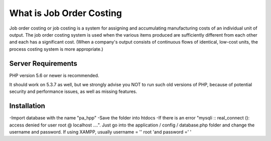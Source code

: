 ###################
What is Job Order Costing
###################

Job order costing or job costing is a system for assigning and accumulating manufacturing costs of an individual unit of output. The job order costing system is used when the various items produced are sufficiently different from each other and each has a significant cost. (When a company's output consists of continuous flows of identical, low-cost units, the process costing system is more appropriate.)

*******************
Server Requirements
*******************

PHP version 5.6 or newer is recommended.

It should work on 5.3.7 as well, but we strongly advise you NOT to run
such old versions of PHP, because of potential security and performance
issues, as well as missing features.

************
Installation
************
-Import database with the name "pa_hpp"
-Save the folder into htdocs
-If there is an error "mysqli :: real_connect (): access denied for user root @ localhost ....". Just go into the application / config / database.php folder and change the username and password. If using XAMPP, usually username = '' root 'and password =' '




